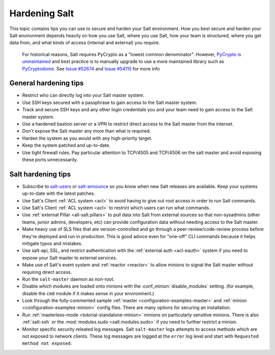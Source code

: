 .. _hardening-salt:

==============
Hardening Salt
==============

This topic contains tips you can use to secure and harden your Salt
environment. How you best secure and harden your Salt environment depends
heavily on how you use Salt, where you use Salt, how your team is structured,
where you get data from, and what kinds of access (internal and external) you
require.

    For historical reasons, Salt requires PyCrypto as a "lowest common
    denominator". However, `PyCrypto is unmaintained`_ and best practice is to
    manually upgrade to use a more maintained library such as `PyCryptodome`_. See
    `Issue #52674`_ and `Issue #54115`_ for more info


.. _PyCrypto is unmaintained: https://github.com/dlitz/pycrypto/issues/301#issue-551975699
.. _PyCryptodome: https://pypi.org/project/pycryptodome/
.. _Issue #52674: https://github.com/saltstack/salt/issues/52674
.. _Issue #54115: https://github.com/saltstack/salt/issues/54115


General hardening tips
======================

- Restrict who can directly log into your Salt master system.
- Use SSH keys secured with a passphrase to gain access to the Salt master system.
- Track and secure SSH keys and any other login credentials you and your team
  need to gain access to the Salt master system.
- Use a hardened bastion server or a VPN to restrict direct access to the Salt
  master from the internet.
- Don't expose the Salt master any more than what is required.
- Harden the system as you would with any high-priority target.
- Keep the system patched and up-to-date.
- Use tight firewall rules. Pay particular attention to TCP/4505 and TCP/4506
  on the salt master and avoid exposing these ports unnecessarily.

Salt hardening tips
===================

- Subscribe to `salt-users`_ or `salt-announce`_ so you know when new Salt
  releases are available. Keep your systems up-to-date with the latest patches.
- Use Salt's Client :ref:`ACL system <acl>` to avoid having to give out root
  access in order to run Salt commands.
- Use Salt's Client :ref:`ACL system <acl>` to restrict which users can run what commands.
- Use :ref:`external Pillar <all-salt.pillars>` to pull data into Salt from
  external sources so that non-sysadmins (other teams, junior admins,
  developers, etc) can provide configuration data without needing access to the
  Salt master.
- Make heavy use of SLS files that are version-controlled and go through
  a peer-review/code-review process before they're deployed and run in
  production. This is good advice even for "one-off" CLI commands because it
  helps mitigate typos and mistakes.
- Use salt-api, SSL, and restrict authentication with the :ref:`external auth
  <acl-eauth>` system if you need to expose your Salt master to external
  services.
- Make use of Salt's event system and :ref:`reactor <reactor>` to allow minions
  to signal the Salt master without requiring direct access.
- Run the ``salt-master`` daemon as non-root.
- Disable which modules are loaded onto minions with the
  :conf_minion:`disable_modules` setting. (for example, disable the ``cmd``
  module if it makes sense in your environment.)
- Look through the fully-commented sample :ref:`master
  <configuration-examples-master>` and :ref:`minion
  <configuration-examples-minion>` config files. There are many options for
  securing an installation.
- Run :ref:`masterless-mode <tutorial-standalone-minion>` minions on
  particularly sensitive minions. There is also :ref:`salt-ssh` or the
  :mod:`modules.sudo <salt.modules.sudo>` if you need to further restrict
  a minion.
- Monitor specific security releated log messages. Salt ``salt-master`` logs
  attempts to access methods which are not exposed to network clients. These log
  messages are logged at the ``error`` log level and start with ``Requested
  method not exposed``.

.. _salt-users: https://groups.google.com/forum/#!forum/salt-users
.. _salt-announce: https://groups.google.com/forum/#!forum/salt-announce
